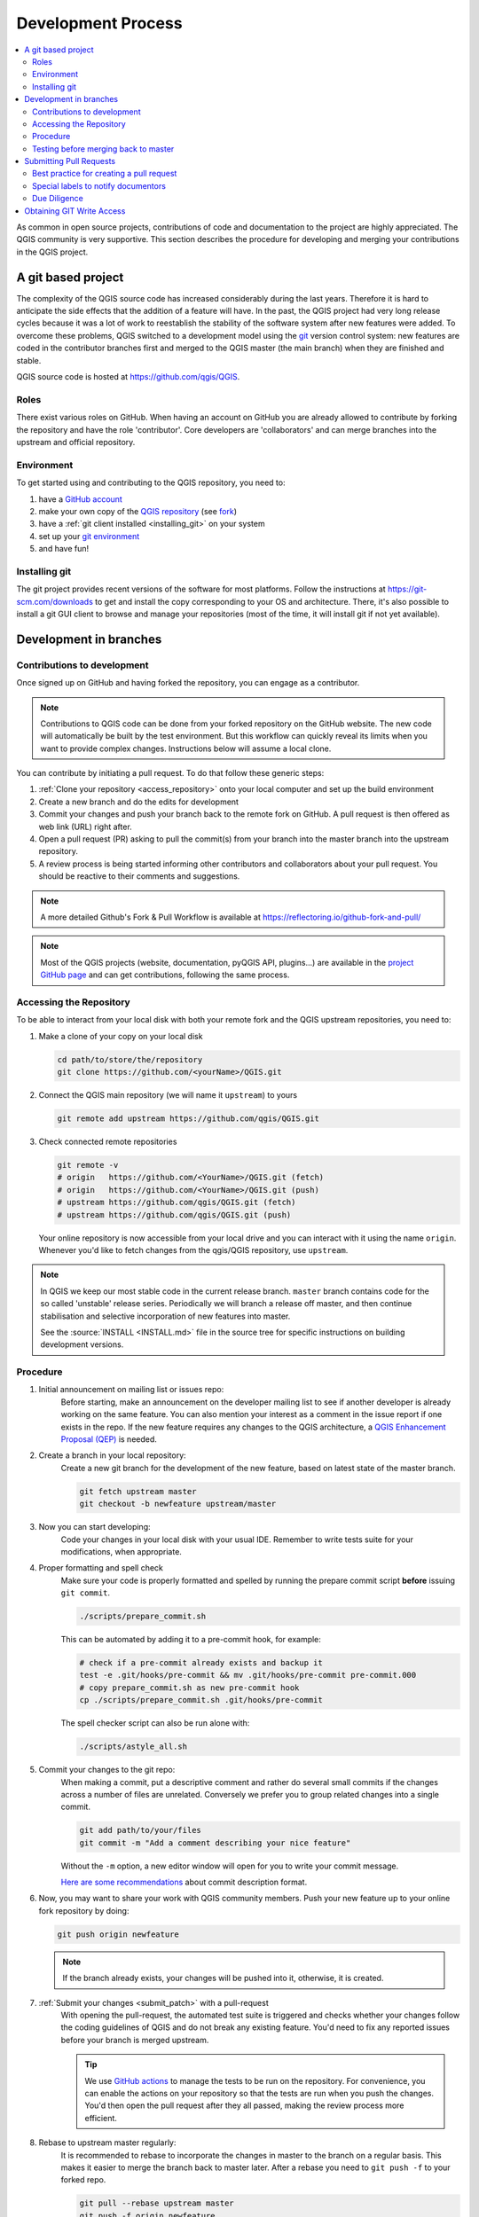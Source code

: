 .. _git_access:

*********************
 Development Process
*********************

.. contents::
   :local:

As common in open source projects, contributions of code and documentation
to the project are highly appreciated. The QGIS community is very supportive.
This section describes the procedure for developing and merging your contributions
in the QGIS project.

A git based project
===================

The complexity of the QGIS source code has increased considerably during the
last years. Therefore it is hard to anticipate the side effects that the
addition of a feature will have. In the past, the QGIS project had very long
release cycles because it was a lot of work to reestablish the stability of the
software system after new features were added. To overcome these problems, QGIS
switched to a development model using the `git <https://git-scm.com>`_ version
control system: new features are coded in the contributor branches first and
merged to the QGIS master (the main branch) when they are finished and stable.

QGIS source code is hosted at https://github.com/qgis/QGIS.


Roles
-----

There exist various roles on GitHub. When having an account on GitHub you are already
allowed to contribute by forking the repository and have the role 'contributor'.
Core developers are 'collaborators' and can merge branches into the upstream and
official repository.


Environment
------------

To get started using and contributing to the QGIS repository, you need to:

#. have a `GitHub account <https://github.com/join>`_
#. make your own copy of the `QGIS repository <https://github.com/qgis/QGIS>`_
   (see `fork <https://docs.github.com/en/get-started/quickstart/fork-a-repo>`_)
#. have a :ref:`git client installed <installing_git>` on your system
#. set up your `git environment <https://docs.github.com/en/get-started/quickstart/set-up-git#setting-up-git>`_
#. and have fun!


.. _installing_git:

Installing git
--------------

The git project provides recent versions of the software for most platforms.
Follow the instructions at https://git-scm.com/downloads to get and install
the copy corresponding to your OS and architecture.
There, it's also possible to install a git GUI client to browse and manage
your repositories (most of the time, it will install git if not yet available).

Development in branches
=======================

Contributions to development
----------------------------

Once signed up on GitHub and having forked the repository, you can engage as
a contributor.

.. note:: Contributions to QGIS code can be done from your forked repository on
  the GitHub website. The new code will automatically be built by the test environment.
  But this workflow can quickly reveal its limits when you want to provide complex
  changes. Instructions below will assume a local clone.

You can contribute by initiating a pull request. To do that follow these generic steps:

#. :ref:`Clone your repository <access_repository>` onto your local computer and
   set up the build environment
#. Create a new branch and do the edits for development
#. Commit your changes and push your branch back to the remote fork on GitHub.
   A pull request is then offered as web link (URL) right after.
#. Open a pull request (PR) asking to pull the commit(s) from your branch into
   the master branch into the upstream repository.
#. A review process is being started informing other contributors and collaborators
   about your pull request. You should be reactive to their comments and suggestions.


.. note:: A more detailed Github's Fork & Pull Workflow is available at
  https://reflectoring.io/github-fork-and-pull/

.. note:: Most of the QGIS projects (website, documentation, pyQGIS API, plugins...)
 are available in the `project GitHub page <https://github.com/qgis>`_ and can
 get contributions, following the same process.

.. _access_repository:

Accessing the Repository
------------------------

To be able to interact from your local disk with both your remote fork
and the QGIS upstream repositories, you need to:

#. Make a clone of your copy on your local disk

   .. code-block:: bash

     cd path/to/store/the/repository
     git clone https://github.com/<yourName>/QGIS.git

#. Connect the QGIS main repository (we will name it ``upstream``) to yours

   .. code-block:: bash

     git remote add upstream https://github.com/qgis/QGIS.git

#. Check connected remote repositories

   .. code-block:: bash

     git remote -v
     # origin	https://github.com/<YourName>/QGIS.git (fetch)
     # origin	https://github.com/<YourName>/QGIS.git (push)
     # upstream	https://github.com/qgis/QGIS.git (fetch)
     # upstream	https://github.com/qgis/QGIS.git (push)

   Your online repository is now accessible from your local drive and
   you can interact with it using the name ``origin``.
   Whenever you'd like to fetch changes from the qgis/QGIS repository,
   use ``upstream``.

.. note:: In QGIS we keep our most stable code in the current release branch.
  ``master`` branch contains code for the so called 'unstable' release series. Periodically
  we will branch a release off master, and then continue stabilisation and selective
  incorporation of new features into master.

  See the :source:`INSTALL <INSTALL.md>` file in the source tree for specific instructions
  on building development versions.

Procedure
---------

#. Initial announcement on mailing list or issues repo:
    Before starting, make an announcement on the developer mailing list to see if
    another developer is already working on the same feature. You can also mention
    your interest as a comment in the issue report if one exists in the repo.
    If the new feature requires any changes to the QGIS architecture, a `QGIS
    Enhancement Proposal (QEP) <https://github.com/qgis/QGIS-Enhancement-Proposals/>`_
    is needed.

#. Create a branch in your local repository:
    Create a new git branch for the development of the new feature, based on latest
    state of the master branch.

    .. code-block:: bash

      git fetch upstream master
      git checkout -b newfeature upstream/master

#. Now you can start developing:
    Code your changes in your local disk with your usual IDE.
    Remember to write tests suite for your modifications, when appropriate.

#. Proper formatting and spell check
    Make sure your code is properly formatted and spelled by running the prepare commit script 
    **before** issuing ``git commit``.

    .. code-block:: bash

      ./scripts/prepare_commit.sh

    This can be automated by adding it to a pre-commit hook, for example:

    .. code-block:: bash

      # check if a pre-commit already exists and backup it
      test -e .git/hooks/pre-commit && mv .git/hooks/pre-commit pre-commit.000
      # copy prepare_commit.sh as new pre-commit hook
      cp ./scripts/prepare_commit.sh .git/hooks/pre-commit

    The spell checker script can also be run alone with: 

    .. code-block:: bash

      ./scripts/astyle_all.sh

#. Commit your changes to the git repo:
    When making a commit, put a descriptive comment and rather do
    several small commits if the changes across a number of files are unrelated.
    Conversely we prefer you to group related changes into a single commit.

    .. code-block:: bash

      git add path/to/your/files
      git commit -m "Add a comment describing your nice feature"

    Without the ``-m`` option, a new editor window will open for you to write your commit message.

    `Here are some recommendations <https://www.conventionalcommits.org/en/v1.0.0/#summary>`_
    about commit description format.

#. Now, you may want to share your work with QGIS community members.
   Push your new feature up to your online fork repository by doing:

   .. code-block:: bash

     git push origin newfeature

   .. note:: If the branch already exists, your changes will be pushed into it,
     otherwise, it is created.

#. :ref:`Submit your changes <submit_patch>` with a pull-request
    With opening the pull-request, the automated test suite is triggered and
    checks whether your changes follow the coding guidelines of QGIS and do
    not break any existing feature.
    You'd need to fix any reported issues before your branch is merged upstream.

    .. tip:: We use `GitHub actions <https://docs.github.com/en/actions>`_
      to manage the tests to be run on the repository. For convenience, you can
      enable the actions on your repository so that the tests are run when you
      push the changes. You'd then open the pull request after they all passed,
      making the review process more efficient.

#. Rebase to upstream master regularly:
    It is recommended to rebase to incorporate the changes in master to the
    branch on a regular basis. This makes it easier to merge the branch back to
    master later. After a rebase you need to ``git push -f`` to your forked repo.

    .. code-block:: bash

      git pull --rebase upstream master
      git push -f origin newfeature


.. note:: See the following sites for information on becoming a GIT master.

 * https://git-scm.com/book/en/v2
 * https://gitready.com
 * https://support.github.com/

Testing before merging back to master
--------------------------------------

When you are finished with the new feature and happy with the stability, make
an announcement on the developer list. Before merging back, the changes will
be tested by developers and users.

.. _submit_patch:

Submitting Pull Requests
========================

There are a few guidelines that will help you to get your patches and pull
requests into QGIS easily, and help us deal with the patches that are sent to
use easily.

In general it is easier for developers if you submit GitHub pull
requests. We do not describe Pull Requests here, but rather refer you to the
`GitHub pull request documentation <https://docs.github.com/en/pull-requests/collaborating-with-pull-requests/proposing-changes-to-your-work-with-pull-requests/about-pull-requests>`_.

If you make a pull request we ask that you please merge master to your PR
branch regularly so that your PR is always mergeable to the upstream master
branch.

If you are a developer and wish to evaluate the pull request queue, there is a
very nice `tool that lets you do this from the command line
<https://changelog.com/posts/git-pulls-command-line-tool-for-github-pull-requests>`_

In general when you submit a PR you should take the responsibility to follow it
through to completion - respond to queries posted by other developers, seek out a
'champion' for your feature and give them a gentle reminder occasionally if you
see that your PR is not being acted on. Please bear in mind that the QGIS
project is driven by volunteer effort and people may not be able to attend to
your PR instantaneously. We do scan the incoming pull requests
but sometimes we miss things. Don't be offended or alarmed. Try to identify a
developer to help you and contact them asking them if they can look at your patch.
If you feel the PR is not receiving the attention it
deserves your options to accelerate it should be (in order of priority):

* Help review others pull requests to free the person assigned to yours.
* Send a message to the mailing list 'marketing' your PR and how wonderful it
  will be to have it included in the code base.
* Send a message to the person your PR has been assigned to in the PR queue.
* Send a message to the project steering committee asking them to help see your
  PR incorporated into the code base.


Best practice for creating a pull request
-----------------------------------------

* Always start a feature branch from current master.
* If you are coding a feature branch, don't "merge" anything into that branch,
  rather rebase as described in the next point to keep your history clean.
* Before you create a pull request do ``git fetch upstream`` and ``git rebase upstream/master``
  (given upstream is the remote for qgis user and not your own remote, check your
  ``.git/config`` or do ``git remote -v | grep github.com/qgis``).

* You may do a git rebase like in the last line repeatedly without doing any
  damage (as long as the only purpose of your branch is to get merged into
  master).
* Attention: After a rebase you need to ``git push -f`` to your forked repo. 
  **CORE DEVS: DO NOT DO THIS ON THE QGIS PUBLIC REPOSITORY!**


Special labels to notify documentors
------------------------------------

There is a special label (``Needs Documentation``) that can be assigned by reviewers
to your pull request to automatically generate issue reports in QGIS-Documentation
repository as soon as your pull request is merged. Remember to mention whether your
feature deserves such a label.

Moreover, you can add special tags to your commit messages to provide more information
to documenters. The commit message is then added to the generated issue report:
  
* ``[needs-docs]`` to instruct doc writers to please add some extra documentation
  after a fix or addition to an already existing functionality.
* ``[feature]`` in case of new functionality. Filling a good description in your
  PR will be a good start.

Please devs use these labels (case insensitive) so doc writers have issues to
work on and have an overview of things to do. BUT please also take time to add
some text: either in the commit OR in the docs itself.


Due Diligence
--------------

QGIS is licensed under the GPL. You should make every effort to ensure you only
submit patches which are unencumbered by conflicting intellectual property
rights. Also do not submit code that you are not happy to have made available
under the GPL.


Obtaining GIT Write Access
===========================

Write access to QGIS source tree is by invitation. Typically when a person
submits several (there is no fixed number here) substantial patches that
demonstrate basic competence and understanding of C++ and QGIS coding
conventions, one of the PSC members or other existing developers can nominate
that person to the PSC for granting of write access. The nominator should give
a basic promotional paragraph of why they think that person should gain write
access. In some cases we will grant write access to non C++ developers e.g. for
translators and documentors. In these cases, the person should still have
demonstrated ability to submit patches and should ideally have submitted several
substantial patches that demonstrate their understanding of modifying the code
base without breaking things, etc.

.. note:: Since moving to GIT, we are less likely to grant write access to new
  developers since it is trivial to share code within github by forking QGIS and
  then issuing pull requests.

Always check that everything compiles before making any commits / pull
requests. Try to be aware of possible breakages your commits may cause for
people building on other platforms and with older / newer versions of
libraries.

